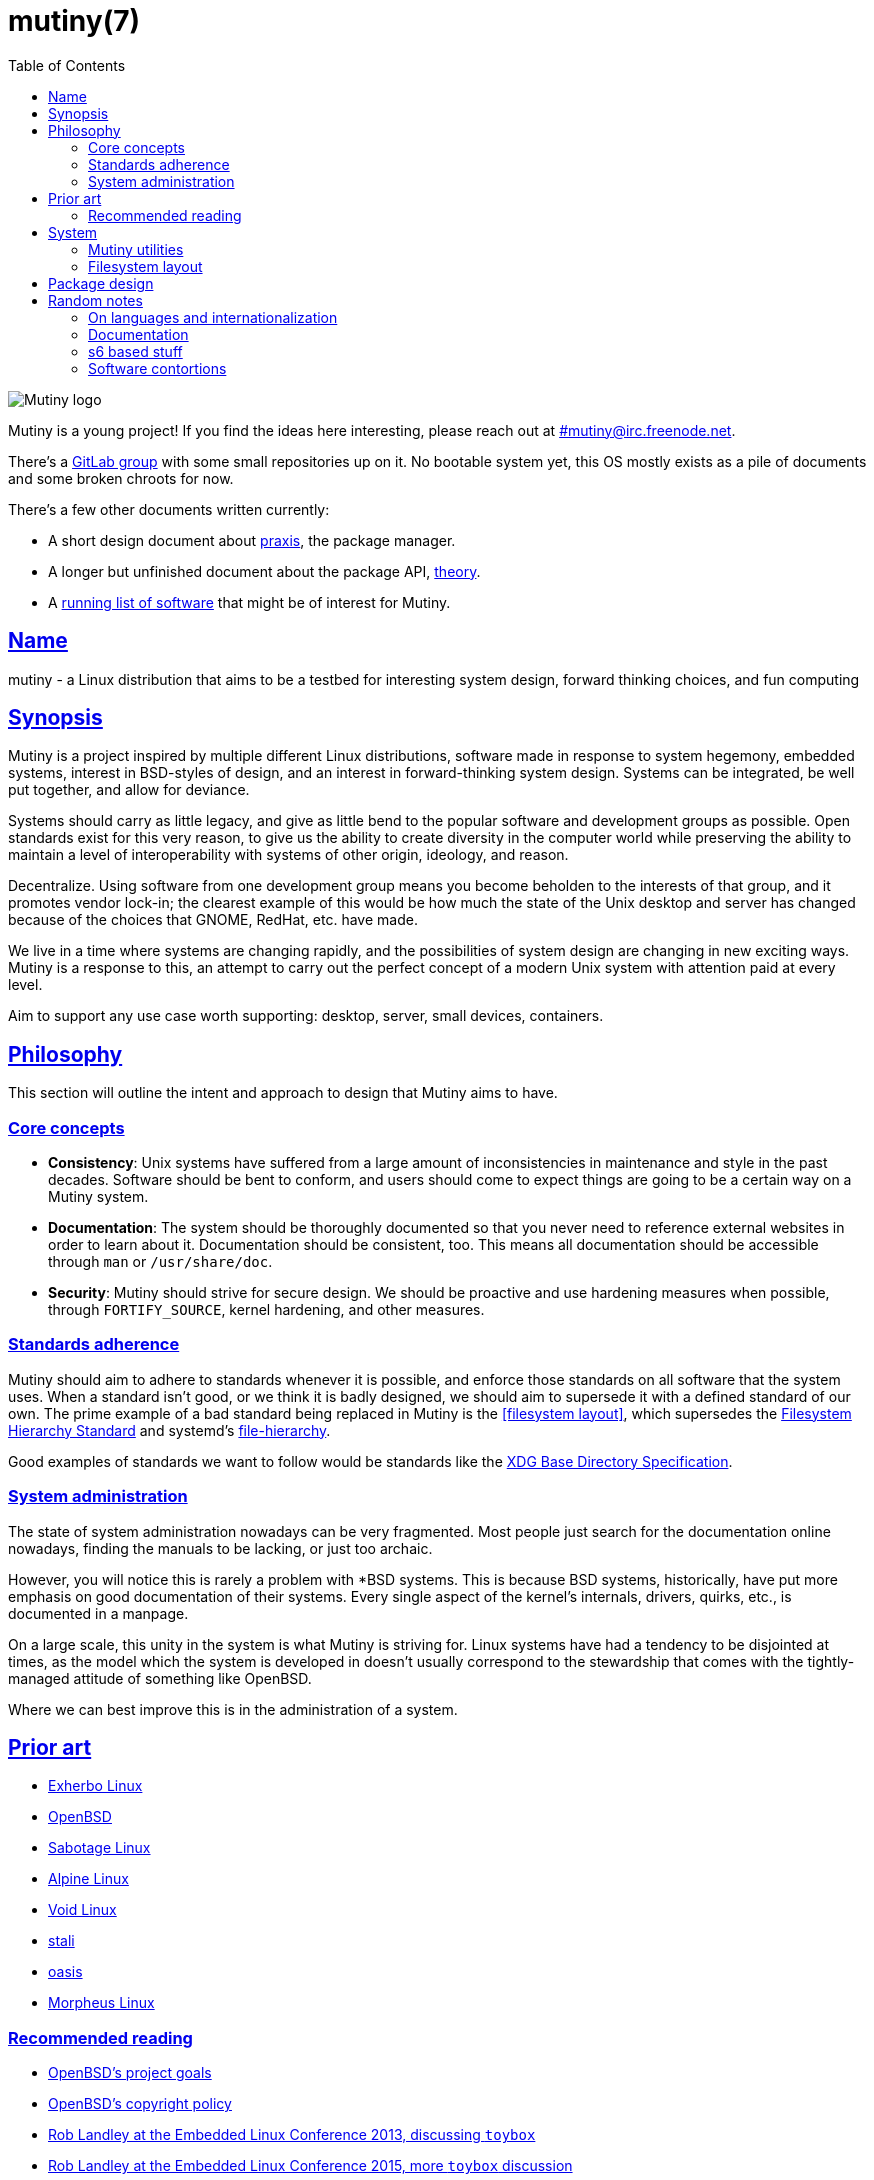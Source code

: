 = mutiny(7)
:description: Details, overview, and other notes about the design of a theoretical Mutiny system.
:toc: right
:toclevels: 4
:sectlinks:
:sectanchors:
:idprefix:

:pp: ++

ifdef::backend-html5[]
image::logo.svg[Mutiny logo]

Mutiny is a young project! If you find the ideas here interesting, please reach out at
irc://irc.freenode.net/mutiny[#mutiny@irc.freenode.net].

There's a https://gitlab.com/mutiny[GitLab group] with some small repositories up on it. No bootable
system yet, this OS mostly exists as a pile of documents and some broken chroots for now.

There's a few other documents written currently:

* A short design document about <<praxis/design.7.adoc#,praxis>>, the package manager.
* A longer but unfinished document about the package API, <<theory.7.adoc#,theory>>.
* A <<software.adoc#,running list of software>> that might be of interest for Mutiny.

endif::[]

== Name

mutiny - a Linux distribution that aims to be a testbed for interesting system design, forward
thinking choices, and fun computing

== Synopsis

Mutiny is a project inspired by multiple different Linux distributions, software made in response to
system hegemony, embedded systems, interest in BSD-styles of design, and an interest in
forward-thinking system design. Systems can be integrated, be well put together, and allow for
deviance.

Systems should carry as little legacy, and give as little bend to the popular software and
development groups as possible. Open standards exist for this very reason, to give us the ability to
create diversity in the computer world while preserving the ability to maintain a level of
interoperability with systems of other origin, ideology, and reason.

Decentralize. Using software from one development group means you become beholden to the interests
of that group, and it promotes vendor lock-in; the clearest example of this would be how much the
state of the Unix desktop and server has changed because of the choices that GNOME, RedHat, etc.
have made.

We live in a time where systems are changing rapidly, and the possibilities of system design are
changing in new exciting ways. Mutiny is a response to this, an attempt to carry out the perfect
concept of a modern Unix system with attention paid at every level.

Aim to support any use case worth supporting: desktop, server, small devices, containers.

== Philosophy

This section will outline the intent and approach to design that Mutiny aims to have.

=== Core concepts

* **Consistency**: Unix systems have suffered from a large amount of inconsistencies
  in maintenance and style in the past decades. Software should be bent to conform, and
  users should come to expect things are going to be a certain way on a Mutiny system.
* **Documentation**: The system should be thoroughly documented so that you never need to
  reference external websites in order to learn about it. Documentation should be consistent,
  too. This means all documentation should be accessible through `man` or `/usr/share/doc`.
* **Security**: Mutiny should strive for secure design. We should be proactive and use hardening
  measures when possible, through `FORTIFY_SOURCE`, kernel hardening, and other measures.

=== Standards adherence

:filesystem-hierarchy-standard:     http://refspecs.linuxfoundation.org/FHS_3.0/fhs-3.0.html
:file-hierarchy:                    https://www.freedesktop.org/software/systemd/man/file-hierarchy.html
:xdg-base-directory-specification:  https://specifications.freedesktop.org/basedir-spec/basedir-spec-latest.html

Mutiny should aim to adhere to standards whenever it is possible, and enforce those standards
on all software that the system uses. When a standard isn't good, or we think it is badly
designed, we should aim to supersede it with a defined standard of our own. The prime example
of a bad standard being replaced in Mutiny is the <<filesystem layout>>, which supersedes the
{filesystem-hierarchy-standard}[Filesystem Hierarchy Standard] and systemd's
{file-hierarchy}[file-hierarchy].

Good examples of standards we want to follow would be standards like the
{xdg-base-directory-specification}[XDG Base Directory Specification].

=== System administration

The state of system administration nowadays can be very fragmented. Most people just search for the
documentation online nowadays, finding the manuals to be lacking, or just too archaic.

However, you will notice this is rarely a problem with *BSD systems. This is because BSD systems,
historically, have put more emphasis on good documentation of their systems. Every single aspect of
the kernel's internals, drivers, quirks, etc., is documented in a manpage.

On a large scale, this unity in the system is what Mutiny is striving for. Linux systems have had a
tendency to be disjointed at times, as the model which the system is developed in doesn't usually
correspond to the stewardship that comes with the tightly-managed attitude of something like OpenBSD.

Where we can best improve this is in the administration of a system.

== Prior art

:openbsd: https://www.openbsd.org

* https://www.exherbo.org[Exherbo Linux]
* {openbsd}[OpenBSD]
* http://sabotage.tech[Sabotage Linux]
* https://alpinelinux.org[Alpine Linux]
* https://voidlinux.eu[Void Linux]
* https://stal.li[stali]
* https://github.com/michaelforney/oasis[oasis]
* https://morpheus.2f30.org[Morpheus Linux]

=== Recommended reading

* {openbsd}/goals.html[OpenBSD's project goals]
* {openbsd}/policy.html[OpenBSD's copyright policy]
* https://www.youtube.com/watch?v=SGmtP5Lg_t0[Rob Landley at the Embedded Linux Conference 2013, discussing `toybox`]
* https://www.youtube.com/watch?v=04XwAbtPmAg[Rob Landley at the Embedded Linux Conference 2015, more `toybox` discussion]
* https://archive.org/details/OhioLinuxfest2013/24-Rob_Landley-The_Rise_and_Fall_of_Copyleft.flac[Rob Landley at Ohio LinuxFest 2013]
* http://hyperland.com/TedCompOneLiners[Ted Nelson's Computer Paradigm]

== System

:skarnet:   https://skarnet.org/software
:gnu:       https://www.gnu.org/software
:oil-shell: https://www.oilshell.org

.Software
* Prefer software with less legacy.
* Slim software whenever it is possible.
* Packages
    ** Base
        *** https://www.musl-libc.org[`musl`]
        *** https://www.libressl.org[`libressl`]
        *** http://mandoc.bsd.lv[`mandoc`]
        *** http://www.landley.net/toybox/[`toybox`]
            **** https://www.busybox.net[`busybox`] to fill in the cracks, temporarily
        *** https://www.mirbsd.org/mksh.htm[`mksh`]
            **** The long-term plan is to switch to the {oil-shell}[Oil shell] once it is fully functional
        *** {skarnet}/s6[`s6`], {skarnet}/s6-rc[`s6-rc`]
    ** Toolchain
        *** https://git.2f30.org/fortify-headers/[`fortify-headers`]
        *** https://clang.llvm.org[`clang`]
        *** https://libcxx.llvm.org[`libc{pp}`]
        *** http://invisible-island.net/byacc/byacc.html[`byacc`]
        *** https://github.com/sabotage-linux/gettext-tiny[`gettext-tiny`]

Nonessential but otherwise interesting software that would be a good fit to the philosophy can be
found on the <<software.adoc,software doc>>.

=== Mutiny utilities

* <<praxis/design.7.adoc#,`praxis`>> - a source-based package manager
* `synonym` - a utility for managing alternatives
* `commune` - utilities for working with the `s6` and `s6-rc` state manager with Mutiny policy
    ** `commune-session` - manages the login/logout actions for a user (cf. `systemd-logind`)
    ** `commune-user` - manages the user’s services and states (cf. `systemd --user`)
    ** `commune-xinit` - manages the user’s Xorg session

=== Filesystem layout

```text
/   - Also the root user's home directory.
    /bin                - Link to host/bin
    /dev                - Device files (devtmpfs)
    /etc                - System-localized configuration
    /home               - User files
    /host -> ${CHOST}   - Symlink to default CHOST
    /lib                - Link to host/lib
    /lib64              - Link to host/lib64               - Only on x86_64 hosts
    /local              - System-localized files (not managed by packages)
        /local/bin      - Link to ../host/local/bin
        /local/include  - Link to ../host/local/include
        /local/lib      - Link to ../host/local/lib
        /local/share    - User-managed resources. (separate, not architecture-specific)
        /local/sbin     - Link to ../host/local/sbin
    /media              - Link to mnt
    /mnt                - Mounted devices
    /run            - Runtime files (non-persistent), such as... (tmpfs)
        /run/tmp        - Temporary files
        /run/user       - User runtime directories
            /run/user/<uid> - User's XDG_RUNTIME_DIR, created by `commune-session`
    /proc           - Process information (procfs)
    /sbin               - Link to host/sbin
    /share          - Documentation, other resources
        /share/factory  - Default configuration files
        /share/man      - Manual pages (man)
    /src            - Source (kernel things, usually)
        /src/praxis     - Source for packages built by praxis
    /srv            - Service data (httpd, git-daemon)
    /sys            - System/kernel information (sysfs)
    /usr                - Link to .
    /tmp            - Link to run/tmp
    /var            - Persistent system data (for daemons and system programs)
        /var/cache      - Cache for system programs
        /var/log        - Log files for system programs
        /var/lib        - Databases and other data for system programs
        /var/run        - Link to ../run
        /var/spool      - Spools maintained by certain daemons (mail, crond, cupsd, etc)
        /var/tmp        - Persistent yet temporary files, not cleared at boot
    /${CHOST}   - Directories containing ${CHOST}-only files (bins/libs)
        /bin            - Binaries
        /include        - Header files for compiled programs
        /lib            - Libraries, internal binaries for other programs
        /local          - System-localized files, not managed or otherwise modified by praxis
            /local/bin      - User-managed binaries
            /local/include  - User-managed header files
            /local/lib      - User-managed libraries, internal binaries
```

== Package design

* Reasonable command line interface
* Run (inexpensive) tests by default
* Libraries
    ** See: Gentoo's eclasses, Exherbo's exlibs
* Useful metadata
    ** Build dependencies vs. runtime dependencies
    ** Licenses
    ** Links to documentation

== Random notes

(ideally these will disappear and turn into their own sections or pages or what have you)

=== On languages and internationalization

The insistance of English being "the default language of computing" as a rationale to justify
not replacing `gettext` is rather stupid, when not a bit xenophobic. Asserting default languages
of entire fields has real world implications when it gets down to the people using them. There's a
really interesting tendency in the Unix development crowds that have minimalist design tendencies
to just ignore this.

Mutiny packages should allow for options to only install whatever languages are going to be used.
We _can_ set `en_US` as the default language that is enabled in packages, but only if we are going
to provide complete support to those who speak other languages. There's an obvious question here
as to documentation and support through things like IRC though, and I'm only one person.

=== Documentation

A goal should be to ensure that all documentation is `mdoc` format. `s6` is a notable example of a
project that doesn't currently have manpages, though I believe that's something many people in the
community have been wanting.

There's a few tools written by the main `mandoc` dev that convert other formats to mdoc, they might
be worth looking at.

* https://mandoc.bsd.lv/docbook2mdoc/[`docbook2mdoc`]
* https://mandoc.bsd.lv/pod2mdoc/[`pod2mdoc`]
* http://mandoc.bsd.lv/texi2mdoc/[`texi2mdoc`]

=== s6 based stuff

In Mutiny, a goal should be to have the same software powering many scopes of the system this
promotes the ability to have an intimate familiarity with the foundation of your system, and thus an
easier introduction to administrating it and doing cool stuff with it. A really good point in which
this can be carried out is in `s6` and `s6-rc`.

I have a work in progress implementation of doing this at the `xinit` level, since it's definitely
possible to do a supervisor as your session manager for Xorg sessions. Furthermore, this should be
able to be carried up to the login level. (call it `commune-session`, maybe) This could mean user
services for users on the system, perhaps akin to systemd's user scope...

=== Software contortions

* GNOME software
    ** https://unix.stackexchange.com/a/426348[dconf's plain text configuration method]
    ** https://developer.gnome.org/gio/stable/GSettingsBackend.html#g-keyfile-settings-backend-new[gsettings' "keyfile" backend]
    *** `GSETTINGS_BACKEND=keyfile`
    *** https://developer.gnome.org/gio/stable/GSettingsBackend.html#g-settings-backend-get-default["It is possible to override the default by setting the GSETTINGS_BACKEND environment variable to the name of a settings backend."]
* XDG contortions
    ** https://wiki.archlinux.org/index.php/XDG_Base_Directory#Partial[lots of software can be told to use XDG if you just give them the right variables]

